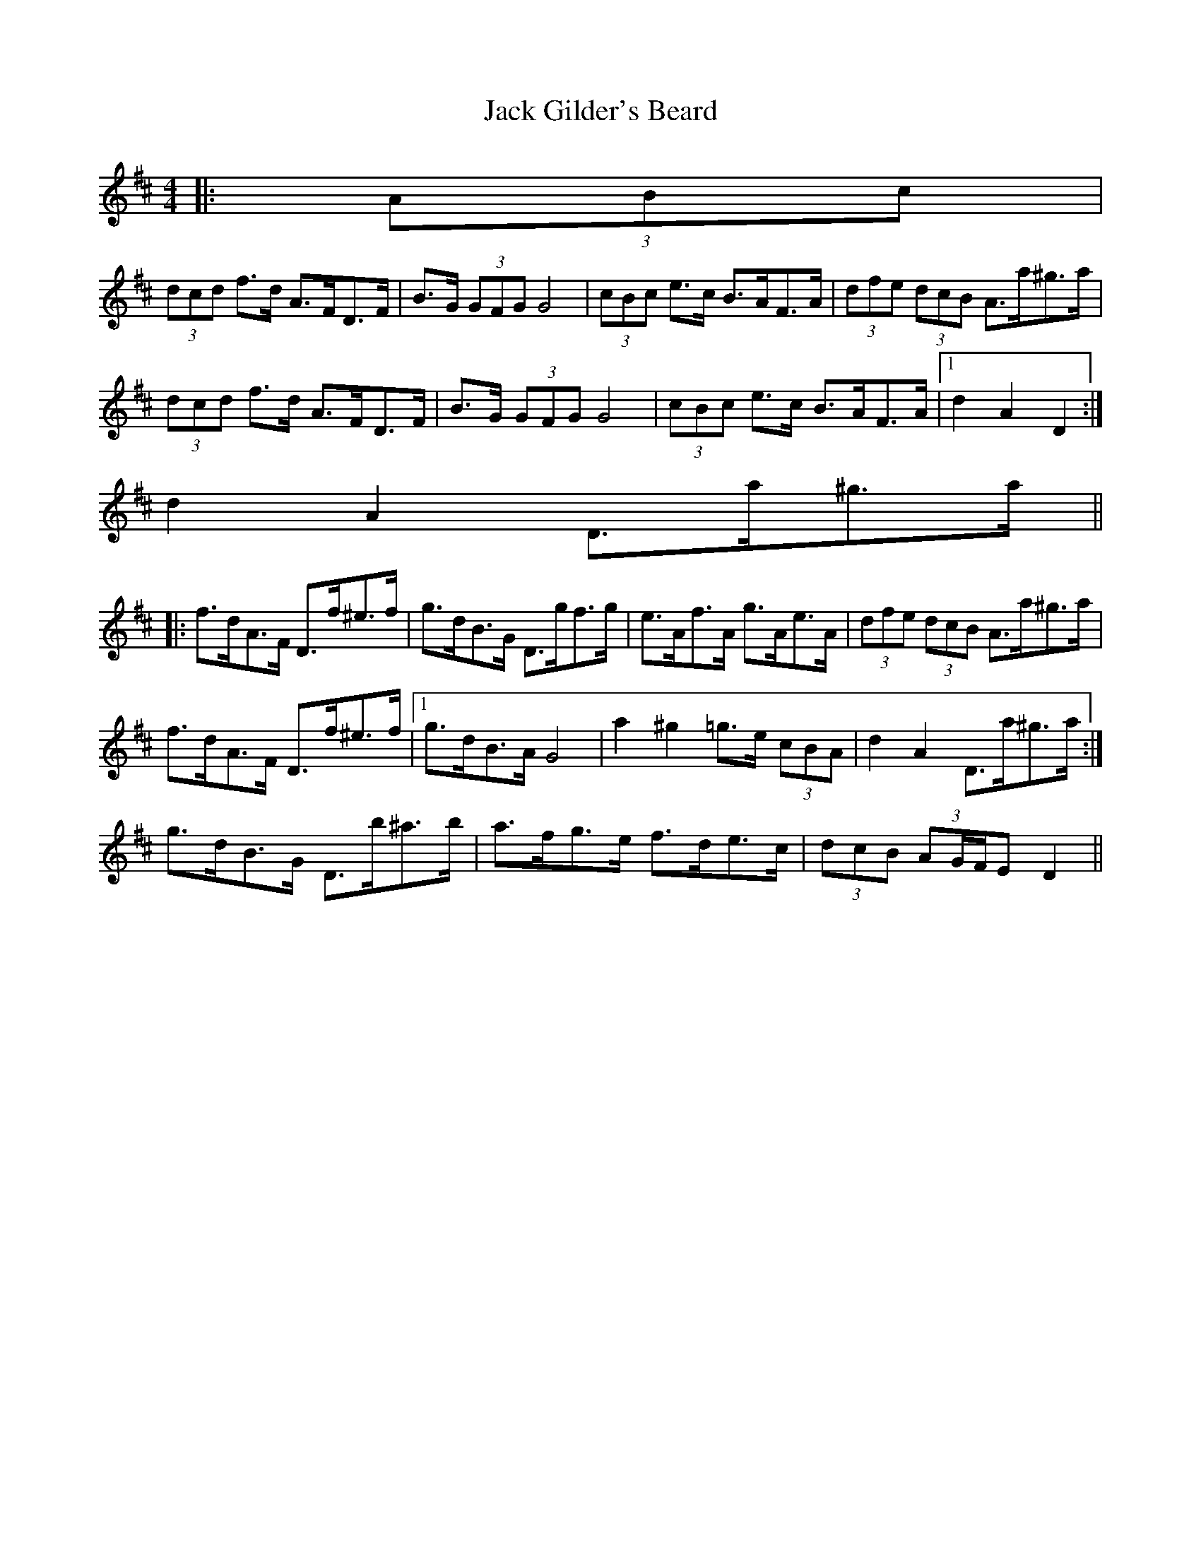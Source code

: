 X: 1
T: Jack Gilder's Beard
Z: ceolachan
S: https://thesession.org/tunes/3558#setting3558
R: barndance
M: 4/4
L: 1/8
K: Dmaj
|: (3ABc |
(3dcd f>d A>FD>F | B>G (3GFG G4 | (3cBc e>c B>AF>A | (3dfe (3dcB A>a^g>a |
(3dcd f>d A>FD>F | B>G (3GFG G4 | (3cBc e>c B>AF>A |1 d2 A2 D2 :|
2 d2 A2 D>a^g>a ||
|: f>dA>F D>f^e>f | g>dB>G D>gf>g | e>Af>A g>Ae>A | (3dfe (3dcB A>a^g>a |
f>dA>F D>f^e>f |1 g>dB>A G4 | a2 ^g2 =g>e (3cBA | d2 A2 D>a^g>a :|
2 g>dB>G D>b^a>b | a>fg>e f>de>c | (3dcB (3AG/F/E D2 ||
